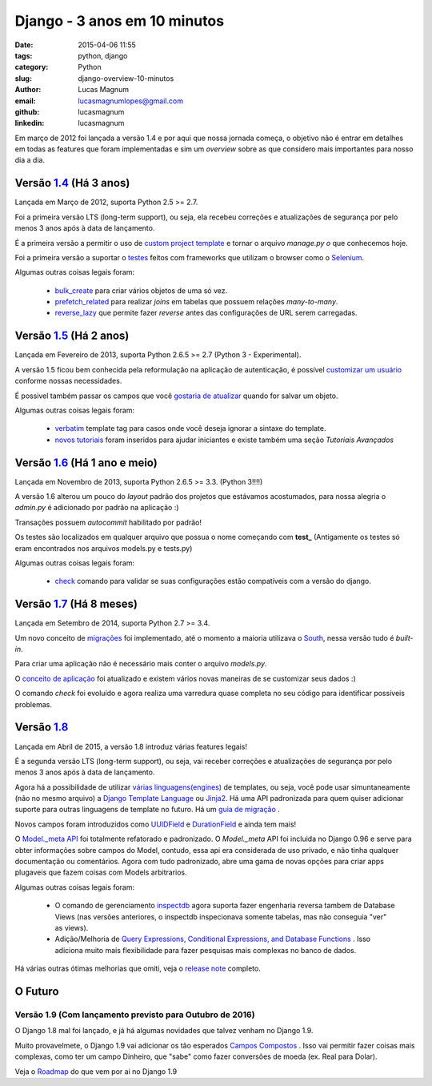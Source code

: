 Django - 3 anos em 10 minutos
#############################################

:date: 2015-04-06 11:55
:tags: python, django
:category: Python
:slug: django-overview-10-minutos
:author: Lucas Magnum
:email:  lucasmagnumlopes@gmail.com
:github: lucasmagnum
:linkedin: lucasmagnum


Em março de 2012 foi lançada a versão 1.4 e por aqui que nossa jornada começa, o objetivo não é entrar em detalhes em todas as features que foram implementadas e sim um `overview` sobre as que considero mais importantes para nosso dia a dia.


Versão `1.4 <https://docs.djangoproject.com/en/1.4/releases/1.4/>`_ (Há 3 anos)
--------------------------------------------------------------------------------

Lançada em Março de 2012, suporta Python 2.5 >= 2.7.

Foi a primeira versão LTS (long-term support), ou seja, ela recebeu correções e atualizações de segurança por pelo menos 3 anos após à data de lançamento.

É a primeira versão a permitir o uso de `custom project template <https://docs.djangoproject.com/en/1.4/ref/django-admin/#django-admin-startproject>`_ e tornar o arquivo `manage.py` *o* que conhecemos hoje.

Foi a primeira versão a suportar o `testes <https://docs.djangoproject.com/en/1.4/topics/testing/#django.test.LiveServerTestCase>`_ feitos com frameworks que utilizam o browser como o `Selenium <http://pythonclub.com.br/selenium-parte-1.html>`_.


Algumas outras coisas legais foram:

    * `bulk_create <https://docs.djangoproject.com/en/1.4/ref/models/querysets/#django.db.models.query.QuerySet.bulk_create>`_ para criar vários objetos de uma só vez.
    * `prefetch_related <https://docs.djangoproject.com/en/1.4/ref/models/querysets/#django.db.models.query.QuerySet.prefetch_related>`_ para realizar `joins` em tabelas que possuem relações `many-to-many`.
    * `reverse_lazy <https://docs.djangoproject.com/en/1.4/topics/http/urls/#reverse-lazy>`_ que permite fazer `reverse` antes das configurações de URL serem carregadas.


Versão `1.5 <https://docs.djangoproject.com/en/1.5/releases/1.5/>`_ (Há 2 anos)
--------------------------------------------------------------------------------

Lançada em Fevereiro de 2013, suporta Python 2.6.5 >= 2.7 (Python 3 - Experimental).

A versão 1.5 ficou bem conhecida pela reformulação na aplicação de autenticação, é possível `customizar um usuário <https://docs.djangoproject.com/en/1.5/topics/auth/customizing/#auth-custom-user>`_ conforme nossas necessidades.

É possivel também passar os campos que você `gostaria de atualizar <https://docs.djangoproject.com/en/1.5/ref/models/instances/#specifying-which-fields-to-save>`_ quando for salvar um objeto.

Algumas outras coisas legais foram:

    * `verbatim <https://docs.djangoproject.com/en/1.5/ref/templates/builtins/#std:templatetag-verbatim>`_ template tag para casos onde você deseja ignorar a sintaxe do template.
    * `novos tutoriais <https://docs.djangoproject.com/en/1.5/releases/1.5/#new-tutorials>`_ foram inseridos para ajudar iniciantes e existe também uma seção `Tutoriais Avançados`


Versão `1.6 <https://docs.djangoproject.com/en/1.6/releases/1.6/>`_ (Há 1 ano e meio)
--------------------------------------------------------------------------------------

Lançada em Novembro de 2013, suporta Python 2.6.5 >= 3.3. (Python 3!!!!)


A versão 1.6 alterou um pouco do `layout` padrão dos projetos que estávamos acostumados, para nossa alegria o `admin.py` é adicionado por padrão na aplicação :)

Transações possuem `autocommit` habilitado por padrão!

Os testes são localizados em qualquer arquivo que possua o nome começando com **test_** (Antigamente os testes só eram encontrados nos arquivos models.py e tests.py)

Algumas outras coisas legais foram:

    * `check <https://docs.djangoproject.com/en/1.6/ref/django-admin/#django-admin-check>`_ comando para validar se suas configurações estão compatíveis com a versão do django.


Versão `1.7 <https://docs.djangoproject.com/en/1.7/releases/1.7/>`_ (Há 8 meses)
---------------------------------------------------------------------------------

Lançada em Setembro de 2014, suporta Python 2.7 >= 3.4.

Um novo conceito de `migrações <https://docs.djangoproject.com/en/1.7/topics/migrations/>`_ foi implementado, até o momento a maioria utilizava o `South <https://south.readthedocs.org/en/latest/>`_, nessa versão tudo é `built-in`.

Para criar uma aplicação não é necessário mais conter o arquivo `models.py`.

O `conceito de aplicação <https://docs.djangoproject.com/en/1.7/ref/applications/>`_ foi atualizado e existem vários novas maneiras de se customizar seus dados :)

O comando `check` foi evoluído e agora realiza uma varredura quase completa no seu código para identificar possíveis problemas.


Versão `1.8 <https://docs.djangoproject.com/en/1.8/releases/1.8/>`_
--------------------------------------------------------------------

Lançada em Abril de 2015, a versão 1.8 introduz várias features legais!

É a segunda versão LTS (long-term support), ou seja, vai receber correções e atualizações de segurança por pelo menos 3 anos após à data de lançamento.

Agora há a possibilidade de utilizar `várias linguagens(engines) <https://docs.djangoproject.com/en/1.8/topics/templates/>`_ de templates, ou seja, você pode usar simuntaneamente (não no mesmo arquivo) a `Django Template Language <https://docs.djangoproject.com/en/1.8/ref/templates/language/>`_ ou `Jinja2 <http://jinja.pocoo.org/>`_. Há uma API padronizada para quem quiser adicionar suporte para outras linguagens de template no futuro. Há um `guia de migração <https://docs.djangoproject.com/en/1.8/ref/templates/upgrading/>`_ .

Novos campos foram introduzidos como `UUIDField <https://docs.djangoproject.com/en/1.8/ref/models/fields/#django.db.models.UUIDField>`_ e `DurationField <https://docs.djangoproject.com/en/1.8/ref/models/fields/#django.db.models.DurationField>`_ e  ainda tem mais!

O `Model._meta API <https://docs.djangoproject.com/en/1.8/releases/1.8/#model-meta-api>`_ foi totalmente refatorado e padronizado. O `Model._meta` API foi incluida no Django 0.96 e serve para obter informações sobre campos do Model, contudo, essa api era considerada de uso privado, e não tinha qualquer documentação ou comentários. Agora com tudo padronizado, abre uma gama de novas opções para criar apps plugaveis que fazem coisas com Models arbitrarios.

Algumas outras coisas legais foram:

    * O comando de gerenciamento `inspectdb <https://docs.djangoproject.com/en/1.8/howto/legacy-databases/#integrating-django-with-a-legacy-database>`_ agora suporta fazer engenharia reversa tambem de Database Views (nas versões anteriores, o inspectdb inspecionava somente tabelas, mas não conseguia "ver" as views).
    * Adição/Melhoria de `Query Expressions, Conditional Expressions, and Database Functions <https://docs.djangoproject.com/en/1.8/releases/1.8/#query-expressions-conditional-expressions-and-database-functions>`_ . Isso adiciona muito mais flexibilidade para fazer pesquisas mais complexas no banco de dados.



Há várias outras ótimas melhorias que omiti, veja o `release note <https://docs.djangoproject.com/en/1.8/releases/>`_ completo.

O Futuro
----------

Versão 1.9 (Com lançamento previsto para Outubro de 2016)
~~~~~~~~~~~~~~~~~~~~~~~~~~~~~~~~~~~~~~~~~~~~~~~~~~~~~~~~~~

O Django 1.8 mal foi lançado, e já há algumas novidades que talvez venham no Django 1.9.

Muito provavelmete, o Django 1.9 vai adicionar os tão esperados `Campos Compostos <https://github.com/django/deps/pull/12>`_ . Isso vai permitir fazer coisas mais complexas, como ter um campo Dinheiro, que "sabe" como fazer conversões de moeda (ex. Real para Dolar).

Veja o `Roadmap <https://code.djangoproject.com/wiki/Version1.9Roadmap>`_ do que vem por ai no Django 1.9

